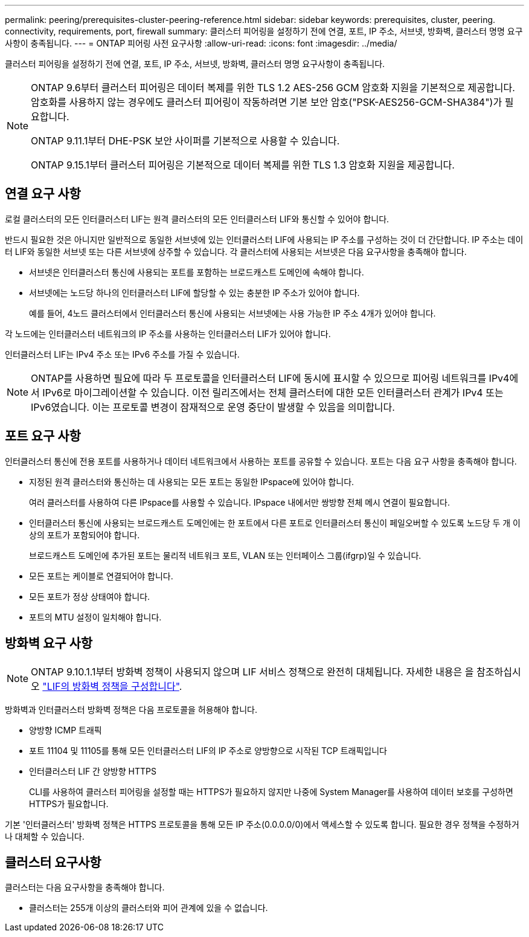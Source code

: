 ---
permalink: peering/prerequisites-cluster-peering-reference.html 
sidebar: sidebar 
keywords: prerequisites, cluster, peering. connectivity, requirements, port, firewall 
summary: 클러스터 피어링을 설정하기 전에 연결, 포트, IP 주소, 서브넷, 방화벽, 클러스터 명명 요구사항이 충족됩니다. 
---
= ONTAP 피어링 사전 요구사항
:allow-uri-read: 
:icons: font
:imagesdir: ../media/


[role="lead"]
클러스터 피어링을 설정하기 전에 연결, 포트, IP 주소, 서브넷, 방화벽, 클러스터 명명 요구사항이 충족됩니다.

[NOTE]
====
ONTAP 9.6부터 클러스터 피어링은 데이터 복제를 위한 TLS 1.2 AES-256 GCM 암호화 지원을 기본적으로 제공합니다. 암호화를 사용하지 않는 경우에도 클러스터 피어링이 작동하려면 기본 보안 암호("PSK-AES256-GCM-SHA384")가 필요합니다.

ONTAP 9.11.1부터 DHE-PSK 보안 사이퍼를 기본적으로 사용할 수 있습니다.

ONTAP 9.15.1부터 클러스터 피어링은 기본적으로 데이터 복제를 위한 TLS 1.3 암호화 지원을 제공합니다.

====


== 연결 요구 사항

로컬 클러스터의 모든 인터클러스터 LIF는 원격 클러스터의 모든 인터클러스터 LIF와 통신할 수 있어야 합니다.

반드시 필요한 것은 아니지만 일반적으로 동일한 서브넷에 있는 인터클러스터 LIF에 사용되는 IP 주소를 구성하는 것이 더 간단합니다. IP 주소는 데이터 LIF와 동일한 서브넷 또는 다른 서브넷에 상주할 수 있습니다. 각 클러스터에 사용되는 서브넷은 다음 요구사항을 충족해야 합니다.

* 서브넷은 인터클러스터 통신에 사용되는 포트를 포함하는 브로드캐스트 도메인에 속해야 합니다.
* 서브넷에는 노드당 하나의 인터클러스터 LIF에 할당할 수 있는 충분한 IP 주소가 있어야 합니다.
+
예를 들어, 4노드 클러스터에서 인터클러스터 통신에 사용되는 서브넷에는 사용 가능한 IP 주소 4개가 있어야 합니다.



각 노드에는 인터클러스터 네트워크의 IP 주소를 사용하는 인터클러스터 LIF가 있어야 합니다.

인터클러스터 LIF는 IPv4 주소 또는 IPv6 주소를 가질 수 있습니다.


NOTE: ONTAP를 사용하면 필요에 따라 두 프로토콜을 인터클러스터 LIF에 동시에 표시할 수 있으므로 피어링 네트워크를 IPv4에서 IPv6로 마이그레이션할 수 있습니다. 이전 릴리즈에서는 전체 클러스터에 대한 모든 인터클러스터 관계가 IPv4 또는 IPv6였습니다. 이는 프로토콜 변경이 잠재적으로 운영 중단이 발생할 수 있음을 의미합니다.



== 포트 요구 사항

인터클러스터 통신에 전용 포트를 사용하거나 데이터 네트워크에서 사용하는 포트를 공유할 수 있습니다. 포트는 다음 요구 사항을 충족해야 합니다.

* 지정된 원격 클러스터와 통신하는 데 사용되는 모든 포트는 동일한 IPspace에 있어야 합니다.
+
여러 클러스터를 사용하여 다른 IPspace를 사용할 수 있습니다. IPspace 내에서만 쌍방향 전체 메시 연결이 필요합니다.

* 인터클러스터 통신에 사용되는 브로드캐스트 도메인에는 한 포트에서 다른 포트로 인터클러스터 통신이 페일오버할 수 있도록 노드당 두 개 이상의 포트가 포함되어야 합니다.
+
브로드캐스트 도메인에 추가된 포트는 물리적 네트워크 포트, VLAN 또는 인터페이스 그룹(ifgrp)일 수 있습니다.

* 모든 포트는 케이블로 연결되어야 합니다.
* 모든 포트가 정상 상태여야 합니다.
* 포트의 MTU 설정이 일치해야 합니다.




== 방화벽 요구 사항


NOTE: ONTAP 9.10.1.1부터 방화벽 정책이 사용되지 않으며 LIF 서비스 정책으로 완전히 대체됩니다. 자세한 내용은 을 참조하십시오 link:../networking/configure_firewall_policies_for_lifs.html["LIF의 방화벽 정책을 구성합니다"].

방화벽과 인터클러스터 방화벽 정책은 다음 프로토콜을 허용해야 합니다.

* 양방향 ICMP 트래픽
* 포트 11104 및 11105를 통해 모든 인터클러스터 LIF의 IP 주소로 양방향으로 시작된 TCP 트래픽입니다
* 인터클러스터 LIF 간 양방향 HTTPS
+
CLI를 사용하여 클러스터 피어링을 설정할 때는 HTTPS가 필요하지 않지만 나중에 System Manager를 사용하여 데이터 보호를 구성하면 HTTPS가 필요합니다.



기본 '인터클러스터' 방화벽 정책은 HTTPS 프로토콜을 통해 모든 IP 주소(0.0.0.0/0)에서 액세스할 수 있도록 합니다. 필요한 경우 정책을 수정하거나 대체할 수 있습니다.



== 클러스터 요구사항

클러스터는 다음 요구사항을 충족해야 합니다.

* 클러스터는 255개 이상의 클러스터와 피어 관계에 있을 수 없습니다.


